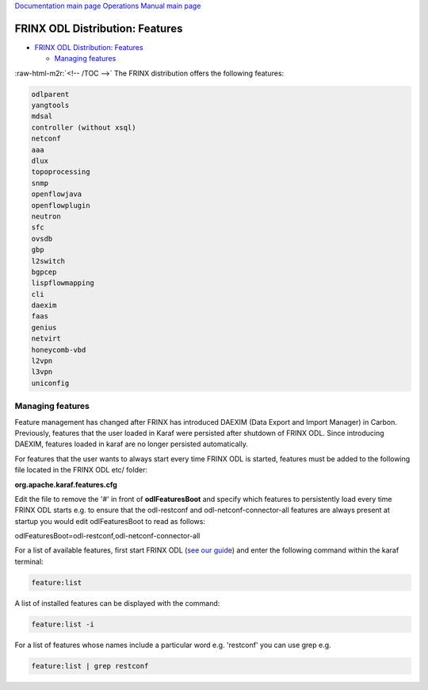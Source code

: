 .. role:: raw-html-m2r(raw)
   :format: html


`Documentation main page <https://frinxio.github.io/Frinx-docs/>`_
`Operations Manual main page <https://frinxio.github.io/Frinx-docs/FRINX_ODL_Distribution/Carbon/operations_manual.html>`_

FRINX ODL Distribution: Features
================================


.. raw:: html

   <!-- TOC -->




* `FRINX ODL Distribution: Features <#frinx-odl-distribution-features>`_

  * `Managing features <#managing-features>`_

:raw-html-m2r:`<!-- /TOC -->`
The FRINX distribution offers the following features:

.. code-block::

    odlparent
    yangtools
    mdsal
    controller (without xsql)
    netconf
    aaa
    dlux
    topoprocessing
    snmp
    openflowjava
    openflowplugin
    neutron
    sfc
    ovsdb
    gbp
    l2switch
    bgpcep
    lispflowmapping
    cli
    daexim
    faas
    genius
    netvirt
    honeycomb-vbd
    l2vpn
    l3vpn
    uniconfig


Managing features
-----------------

Feature management has changed after FRINX has introduced DAEXIM (Data Export and Import Manager) in Carbon. Previously, features that the user loaded in Karaf were persisted after shutdown of FRINX ODL. Since introducing DAEXIM, features loaded in karaf are no longer persisted automatically.

For features that the user wants to always start every time FRINX ODL is started, features must be added to the following file located in the FRINX ODL etc/ folder:

**org.apache.karaf.features.cfg**

Edit the file to remove the '#' in front of **odlFeaturesBoot** and specify which features to persistently load every time FRINX ODL starts e.g. to ensure that the odl-restconf and odl-netconf-connector-all features are always present at startup you would edit odlFeaturesBoot to read as follows:

odlFeaturesBoot=odl-restconf,odl-netconf-connector-all

For a list of available features, first start FRINX ODL (\ `see our guide <running-frinx-odl-after-activation>`_\ ) and enter the following command within the karaf terminal:

.. code-block::

   feature:list


A list of installed features can be displayed with the command:

.. code-block::

   feature:list -i


For a list of features whose names include a particular word e.g. 'restconf' you can use grep e.g.

.. code-block::

   feature:list | grep restconf
